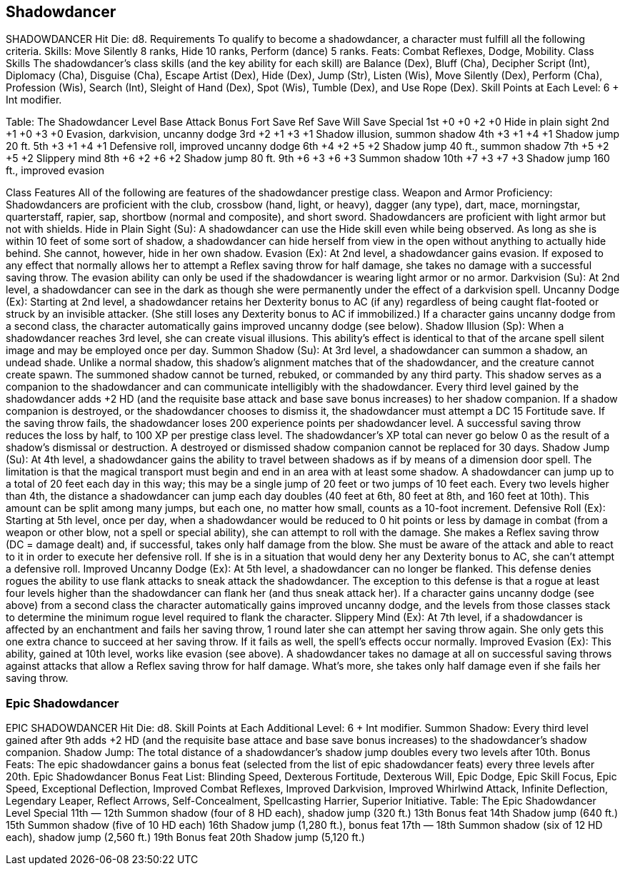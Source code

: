 Shadowdancer
------------

SHADOWDANCER
Hit Die: d8.
Requirements
To qualify to become a shadowdancer, a character must fulfill all the following criteria.
Skills: Move Silently 8 ranks, Hide 10 ranks, Perform (dance) 5 ranks.
Feats: Combat Reflexes, Dodge, Mobility. 
Class Skills
The shadowdancer’s class skills (and the key ability for each skill) are Balance (Dex), Bluff (Cha), Decipher Script (Int), Diplomacy (Cha), Disguise (Cha), Escape Artist (Dex), Hide (Dex), Jump (Str), Listen (Wis), Move Silently (Dex), Perform (Cha), Profession (Wis), Search (Int), Sleight of Hand (Dex), Spot (Wis), Tumble (Dex), and Use Rope (Dex).
 Skill Points at Each Level: 6 + Int modifier.

Table: The Shadowdancer
Level
Base
Attack
Bonus
Fort
Save
Ref
Save
Will
Save
Special
1st
+0
+0
+2
+0
Hide in plain sight
2nd
+1
+0
+3
+0
Evasion, darkvision, uncanny dodge
3rd
+2
+1
+3
+1
Shadow illusion, summon shadow
4th
+3
+1
+4
+1
Shadow jump 20 ft.
5th
+3
+1
+4
+1
Defensive roll, improved uncanny dodge
6th
+4
+2
+5
+2
Shadow jump 40 ft., summon shadow
7th
+5
+2
+5
+2
Slippery mind
8th
+6
+2
+6
+2
Shadow jump 80 ft.
9th
+6
+3
+6
+3
Summon shadow
10th
+7
+3
+7
+3
Shadow jump 160 ft., improved evasion

Class Features
All of the following are features of the shadowdancer prestige class.
Weapon and Armor Proficiency: Shadowdancers are proficient with the club, crossbow (hand, light, or heavy), dagger (any type), dart, mace, morningstar, quarterstaff, rapier, sap, shortbow (normal and composite), and short sword. Shadowdancers are proficient with light armor but not with shields.
Hide in Plain Sight (Su): A shadowdancer can use the Hide skill even while being observed. As long as she is within 10 feet of some sort of shadow, a shadowdancer can hide herself from view in the open without anything to actually hide behind. She cannot, however, hide in her own shadow.
Evasion (Ex): At 2nd level, a shadowdancer gains evasion. If exposed to any effect that normally allows her to attempt a Reflex saving throw for half damage, she takes no damage with a successful saving throw. The evasion ability can only be used if the shadowdancer is wearing light armor or no armor.
Darkvision (Su): At 2nd level, a shadowdancer can see in the dark as though she were permanently under the effect of a darkvision spell.
Uncanny Dodge (Ex): Starting at 2nd level, a shadowdancer retains her Dexterity bonus to AC (if any) regardless of being caught flat-footed or struck by an invisible attacker. (She still loses any Dexterity bonus to AC if immobilized.)
If a character gains uncanny dodge from a second class, the character automatically gains improved uncanny dodge (see below).
Shadow Illusion (Sp): When a shadowdancer reaches 3rd level, she can create visual illusions. This ability’s effect is identical to that of the arcane spell silent image and may be employed once per day.
Summon Shadow (Su): At 3rd level, a shadowdancer can summon a shadow, an undead shade. Unlike a normal shadow, this shadow’s alignment matches that of the shadowdancer, and the creature cannot create spawn. The summoned shadow cannot be turned, rebuked, or commanded by any third party. This shadow serves as a companion to the shadowdancer and can communicate intelligibly with the shadowdancer. Every third level gained by the shadowdancer adds +2 HD (and the requisite base attack and base save bonus increases) to her shadow companion.
 If a shadow companion is destroyed, or the shadowdancer chooses to dismiss it, the shadowdancer must attempt a DC 15 Fortitude save. If the saving throw fails, the shadowdancer loses 200 experience points per shadowdancer level. A successful saving throw reduces the loss by half, to 100 XP per prestige class level. The shadowdancer’s XP total can never go below 0 as the result of a shadow’s dismissal or destruction. A destroyed or dismissed shadow companion cannot be replaced for 30 days.
Shadow Jump (Su): At 4th level, a shadowdancer gains the ability to travel between shadows as if by means of a dimension door spell. The limitation is that the magical transport must begin and end in an area with at least some shadow. A shadowdancer can jump up to a total of 20 feet each day in this way; this may be a single jump of 20 feet or two jumps of 10 feet each. Every two levels higher than 4th, the distance a shadowdancer can jump each day doubles (40 feet at 6th, 80 feet at 8th, and 160 feet at 10th). This amount can be split among many jumps, but each one, no matter how small, counts as a 10-foot increment.
Defensive Roll (Ex): Starting at 5th level, once per day, when a shadowdancer would be reduced to 0 hit points or less by damage in combat (from a weapon or other blow, not a spell or special ability), she can attempt to roll with the damage. She makes a Reflex saving throw (DC = damage dealt) and, if successful, takes only half damage from the blow. She must be aware of the attack and able to react to it in order to execute her defensive roll. If she is in a situation that would deny her any Dexterity bonus to AC, she can’t attempt a defensive roll.
Improved Uncanny Dodge (Ex): At 5th level, a shadowdancer can no longer be flanked. This defense denies rogues the ability to use flank attacks to sneak attack the shadowdancer. The exception to this defense is that a rogue at least four levels higher than the shadowdancer can flank her (and thus sneak attack her).
If a character gains uncanny dodge (see above) from a second class the character automatically gains improved uncanny dodge, and the levels from those classes stack to determine the minimum rogue level required to flank the character.
Slippery Mind (Ex): At 7th level, if a shadowdancer is affected by an enchantment and fails her saving throw, 1 round later she can attempt her saving throw again. She only gets this one extra chance to succeed at her saving throw. If it fails as well, the spell’s effects occur normally.
Improved Evasion (Ex): This ability, gained at 10th level, works like evasion (see above). A shadowdancer takes no damage at all on successful saving throws against attacks that allow a Reflex saving throw for half damage. What’s more, she takes only half damage even if she fails her saving throw.

Epic Shadowdancer
~~~~~~~~~~~~~~~~~

EPIC SHADOWDANCER 
Hit Die: d8. 
Skill Points at Each Additional Level: 6 + Int modifier. 
Summon Shadow: Every third level gained after 9th adds +2 HD (and the requisite base attace and base save bonus increases) to the shadowdancer’s shadow companion. 
Shadow Jump: The total distance of a shadowdancer’s shadow jump doubles every two levels after 10th. 
Bonus Feats: The epic shadowdancer gains a bonus feat (selected from the list of epic shadowdancer feats) every three levels after 20th. 
Epic Shadowdancer Bonus Feat List: Blinding Speed, Dexterous Fortitude, Dexterous Will, Epic Dodge, Epic Skill Focus, Epic Speed, Exceptional Deflection, Improved Combat Reflexes, Improved Darkvision, Improved Whirlwind Attack, Infinite Deflection, Legendary Leaper, Reflect Arrows, Self-Concealment, Spellcasting Harrier, Superior Initiative. 
Table: The Epic Shadowdancer 
Level
Special 
11th
— 
12th
Summon shadow (four of 8 HD each), shadow jump (320 ft.) 
13th
Bonus feat 
14th
Shadow jump (640 ft.) 
15th
Summon shadow (five of 10 HD each) 
16th
Shadow jump (1,280 ft.), bonus feat 
17th
— 
18th
Summon shadow (six of 12 HD each), shadow jump (2,560 ft.) 
19th
Bonus feat 
20th
Shadow jump (5,120 ft.)

